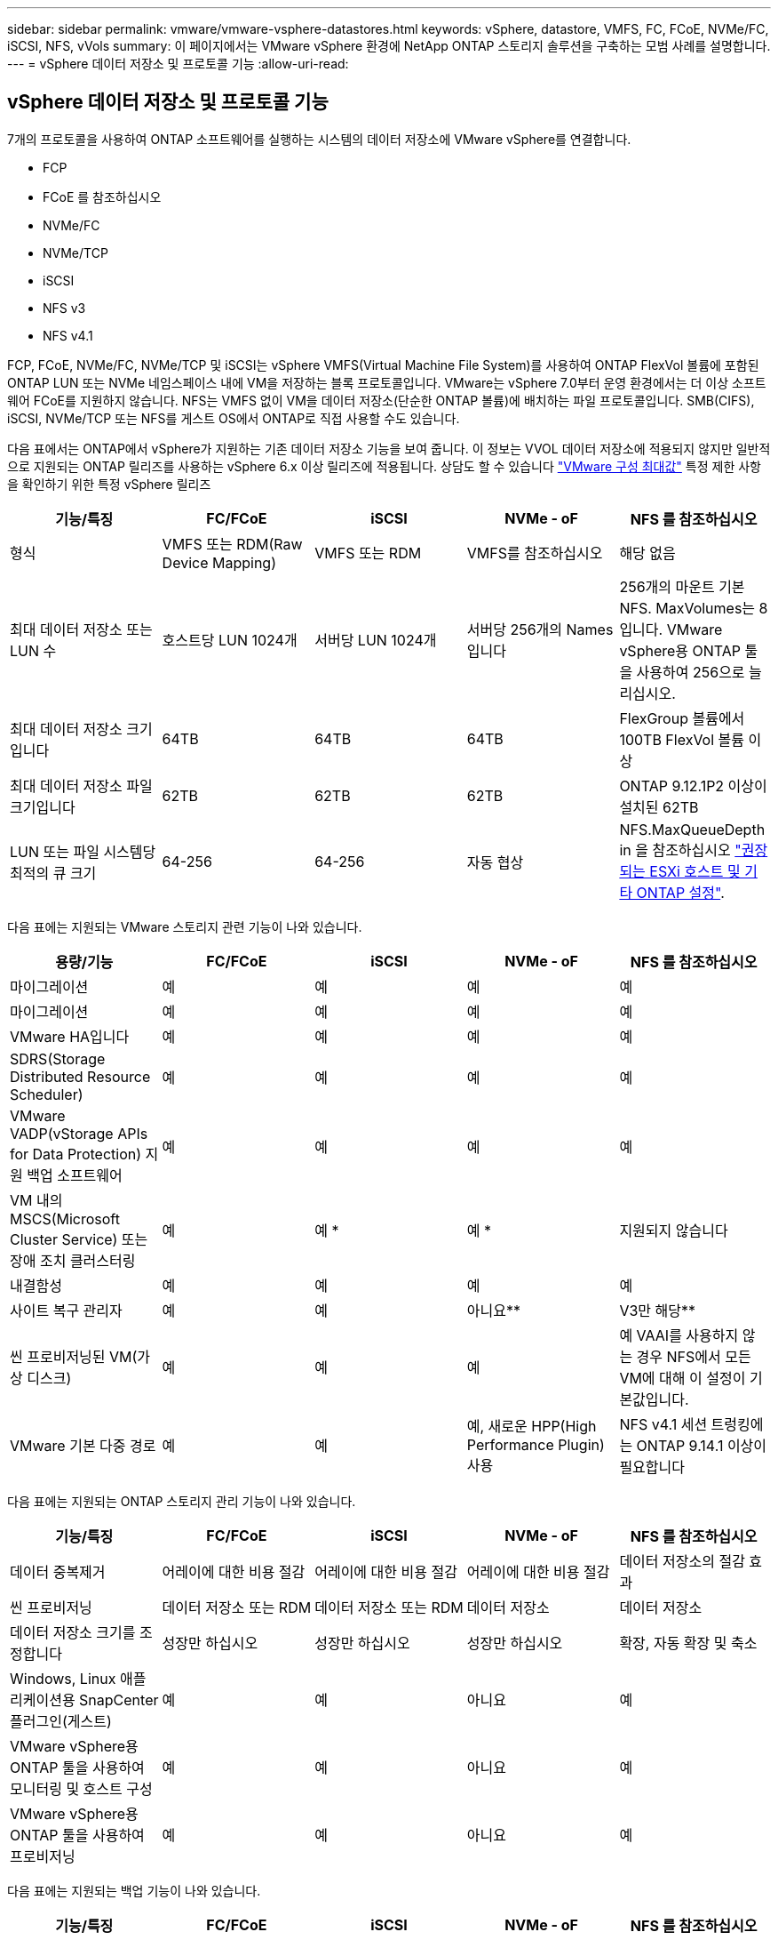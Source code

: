 ---
sidebar: sidebar 
permalink: vmware/vmware-vsphere-datastores.html 
keywords: vSphere, datastore, VMFS, FC, FCoE, NVMe/FC, iSCSI, NFS, vVols 
summary: 이 페이지에서는 VMware vSphere 환경에 NetApp ONTAP 스토리지 솔루션을 구축하는 모범 사례를 설명합니다. 
---
= vSphere 데이터 저장소 및 프로토콜 기능
:allow-uri-read: 




== vSphere 데이터 저장소 및 프로토콜 기능

[role="lead"]
7개의 프로토콜을 사용하여 ONTAP 소프트웨어를 실행하는 시스템의 데이터 저장소에 VMware vSphere를 연결합니다.

* FCP
* FCoE 를 참조하십시오
* NVMe/FC
* NVMe/TCP
* iSCSI
* NFS v3
* NFS v4.1


FCP, FCoE, NVMe/FC, NVMe/TCP 및 iSCSI는 vSphere VMFS(Virtual Machine File System)를 사용하여 ONTAP FlexVol 볼륨에 포함된 ONTAP LUN 또는 NVMe 네임스페이스 내에 VM을 저장하는 블록 프로토콜입니다. VMware는 vSphere 7.0부터 운영 환경에서는 더 이상 소프트웨어 FCoE를 지원하지 않습니다. NFS는 VMFS 없이 VM을 데이터 저장소(단순한 ONTAP 볼륨)에 배치하는 파일 프로토콜입니다. SMB(CIFS), iSCSI, NVMe/TCP 또는 NFS를 게스트 OS에서 ONTAP로 직접 사용할 수도 있습니다.

다음 표에서는 ONTAP에서 vSphere가 지원하는 기존 데이터 저장소 기능을 보여 줍니다. 이 정보는 VVOL 데이터 저장소에 적용되지 않지만 일반적으로 지원되는 ONTAP 릴리즈를 사용하는 vSphere 6.x 이상 릴리즈에 적용됩니다. 상담도 할 수 있습니다 https://www.vmware.com/support/pubs/["VMware 구성 최대값"^] 특정 제한 사항을 확인하기 위한 특정 vSphere 릴리즈

|===
| 기능/특징 | FC/FCoE | iSCSI | NVMe - oF | NFS 를 참조하십시오 


| 형식 | VMFS 또는 RDM(Raw Device Mapping) | VMFS 또는 RDM | VMFS를 참조하십시오 | 해당 없음 


| 최대 데이터 저장소 또는 LUN 수 | 호스트당 LUN 1024개 | 서버당 LUN 1024개 | 서버당 256개의 Names입니다 | 256개의 마운트
기본 NFS. MaxVolumes는 8입니다. VMware vSphere용 ONTAP 툴을 사용하여 256으로 늘리십시오. 


| 최대 데이터 저장소 크기입니다 | 64TB | 64TB | 64TB | FlexGroup 볼륨에서 100TB FlexVol 볼륨 이상 


| 최대 데이터 저장소 파일 크기입니다 | 62TB | 62TB | 62TB | ONTAP 9.12.1P2 이상이 설치된 62TB 


| LUN 또는 파일 시스템당 최적의 큐 크기 | 64-256 | 64-256 | 자동 협상 | NFS.MaxQueueDepth in 을 참조하십시오 https://docs.netapp.com/us-en/netapp-solutions/virtualization/vsphere_ontap_recommended_esxi_host_and_other_ontap_settings.html["권장되는 ESXi 호스트 및 기타 ONTAP 설정"^]. 
|===
다음 표에는 지원되는 VMware 스토리지 관련 기능이 나와 있습니다.

|===
| 용량/기능 | FC/FCoE | iSCSI | NVMe - oF | NFS 를 참조하십시오 


| 마이그레이션 | 예 | 예 | 예 | 예 


| 마이그레이션 | 예 | 예 | 예 | 예 


| VMware HA입니다 | 예 | 예 | 예 | 예 


| SDRS(Storage Distributed Resource Scheduler) | 예 | 예 | 예 | 예 


| VMware VADP(vStorage APIs for Data Protection) 지원 백업 소프트웨어 | 예 | 예 | 예 | 예 


| VM 내의 MSCS(Microsoft Cluster Service) 또는 장애 조치 클러스터링 | 예 | 예 * | 예 * | 지원되지 않습니다 


| 내결함성 | 예 | 예 | 예 | 예 


| 사이트 복구 관리자 | 예 | 예 | 아니요** | V3만 해당** 


| 씬 프로비저닝된 VM(가상 디스크) | 예 | 예 | 예 | 예
VAAI를 사용하지 않는 경우 NFS에서 모든 VM에 대해 이 설정이 기본값입니다. 


| VMware 기본 다중 경로 | 예 | 예 | 예, 새로운 HPP(High Performance Plugin) 사용 | NFS v4.1 세션 트렁킹에는 ONTAP 9.14.1 이상이 필요합니다 
|===
다음 표에는 지원되는 ONTAP 스토리지 관리 기능이 나와 있습니다.

|===
| 기능/특징 | FC/FCoE | iSCSI | NVMe - oF | NFS 를 참조하십시오 


| 데이터 중복제거 | 어레이에 대한 비용 절감 | 어레이에 대한 비용 절감 | 어레이에 대한 비용 절감 | 데이터 저장소의 절감 효과 


| 씬 프로비저닝 | 데이터 저장소 또는 RDM | 데이터 저장소 또는 RDM | 데이터 저장소 | 데이터 저장소 


| 데이터 저장소 크기를 조정합니다 | 성장만 하십시오 | 성장만 하십시오 | 성장만 하십시오 | 확장, 자동 확장 및 축소 


| Windows, Linux 애플리케이션용 SnapCenter 플러그인(게스트) | 예 | 예 | 아니요 | 예 


| VMware vSphere용 ONTAP 툴을 사용하여 모니터링 및 호스트 구성 | 예 | 예 | 아니요 | 예 


| VMware vSphere용 ONTAP 툴을 사용하여 프로비저닝 | 예 | 예 | 아니요 | 예 
|===
다음 표에는 지원되는 백업 기능이 나와 있습니다.

|===
| 기능/특징 | FC/FCoE | iSCSI | NVMe - oF | NFS 를 참조하십시오 


| ONTAP 스냅샷 | 예 | 예 | 예 | 예 


| SRM은 복제된 백업에서 지원됩니다 | 예 | 예 | 아니요** | V3만 해당** 


| volume SnapMirror를 선택합니다 | 예 | 예 | 예 | 예 


| VMDK 이미지 액세스 | VADP 지원 백업 소프트웨어 | VADP 지원 백업 소프트웨어 | VADP 지원 백업 소프트웨어 | VADP 지원 백업 소프트웨어, vSphere Client 및 vSphere Web Client 데이터 저장소 브라우저 


| VMDK 파일 레벨 액세스 | VADP 지원 백업 소프트웨어, Windows만 해당 | VADP 지원 백업 소프트웨어, Windows만 해당 | VADP 지원 백업 소프트웨어, Windows만 해당 | VADP 지원 백업 소프트웨어 및 타사 애플리케이션 


| NDMP 세분성 | 데이터 저장소 | 데이터 저장소 | 데이터 저장소 | 데이터 저장소 또는 VM 
|===
* NetApp은 VMFS 데이터 저장소에 다중 writer 지원 VMDK가 아닌 Microsoft 클러스터에 게스트 내 iSCSI를 사용할 것을 권장합니다. 이 접근 방식은 Microsoft 및 VMware에서 완벽하게 지원되며 ONTAP(사내 또는 클라우드의 ONTAP 시스템에 대한 SnapMirror)를 통해 뛰어난 유연성을 제공하고 쉽게 구성 및 자동화할 수 있으며 SnapCenter를 통해 보호할 수 있습니다. vSphere 7은 새로운 클러스터 VMDK 옵션을 추가합니다. 이는 클러스터 VMDK를 지원하는 FC 프로토콜을 통해 데이터 저장소를 제공해야 하는 멀티writer 지원 VMDK와 다릅니다. 기타 제한 사항이 적용됩니다. VMware를 참조하십시오 https://docs.vmware.com/en/VMware-vSphere/7.0/vsphere-esxi-vcenter-server-70-setup-wsfc.pdf["Windows Server 장애 조치 클러스터링에 대한 설치"^] 구성 지침 설명서.

** NVMe-oF 및 NFS v4.1을 사용하는 데이터 저장소에는 vSphere 복제가 필요합니다. 스토리지 기반 복제는 SRM에서 지원되지 않습니다.



== 스토리지 프로토콜 선택

ONTAP 소프트웨어를 실행하는 시스템은 모든 주요 스토리지 프로토콜을 지원하므로 고객은 기존 및 계획된 네트워킹 인프라, 직원 기술에 따라 환경에 가장 적합한 프로토콜을 선택할 수 있습니다. NetApp 테스트 결과, 유사한 회선 속도에서 실행되는 프로토콜 간에는 일반적으로 차이가 거의 없으므로 원시 프로토콜 성능보다 네트워크 인프라 및 직원 기능에 초점을 맞추는 것이 가장 좋습니다.

프로토콜 선택을 고려할 때 다음과 같은 요소가 유용할 수 있습니다.

* * 현재 고객 환경 * IT 팀은 일반적으로 이더넷 IP 인프라 관리에 능숙하지만, 모든 팀이 FC SAN 패브릭 관리에 능숙하지는 않습니다. 그러나 스토리지 트래픽용으로 설계되지 않은 범용 IP 네트워크를 사용하는 것은 잘 작동하지 않을 수 있습니다. 현재 보유하고 있는 네트워킹 인프라, 계획된 개선 사항, 이를 관리할 직원의 기술 및 가용성을 고려하십시오.
* * 손쉬운 설정 * FC 패브릭의 초기 구성(추가 스위치 및 케이블 연결, 조닝, HBA 및 펌웨어의 상호 운용성 검증) 외에도 블록 프로토콜은 LUN 생성 및 매핑과 게스트 OS의 검색 및 포맷이 필요합니다. NFS 볼륨을 생성 및 내보낸 후에는 ESXi 호스트에 의해 마운트되며 사용할 수 있습니다. NFS에는 특별한 하드웨어 검증 또는 관리 펌웨어가 없습니다.
* * 손쉬운 관리. * SAN 프로토콜을 사용할 경우 더 많은 공간이 필요한 경우 LUN 증가, 새로운 크기를 검색하기 위한 재검색, 파일 시스템 확장 등 몇 가지 단계가 필요합니다. LUN을 증대할 수는 있지만 LUN 크기를 줄이는 것은 불가능하므로 사용하지 않는 공간을 복구하려면 추가 작업이 필요합니다. NFS를 사용하면 위나 아래로 쉽게 사이징할 수 있으며, 이러한 크기 조정은 스토리지 시스템에서 자동화할 수 있습니다. SAN은 게스트 OS TRIM/UNMAP 명령을 통해 공간 재확보를 제공하여 삭제된 파일의 공간을 어레이로 반환할 수 있도록 합니다. 이러한 유형의 공간 재확보는 NFS 데이터 저장소에서 더 어렵습니다.
* * 스토리지 공간 투명성. * 씬 프로비저닝이 즉시 절약 효과를 반환하므로 NFS 환경에서는 일반적으로 스토리지 사용률을 쉽게 확인할 수 있습니다. 마찬가지로, 같은 데이터 저장소 또는 다른 스토리지 시스템 볼륨에 있는 다른 VM에 대해서도 중복 제거 및 클론 생성 절약 효과를 즉시 사용할 수 있습니다. 일반적으로 VM 밀도는 NFS 데이터 저장소에서 더 높으며, 관리할 데이터 저장소 수를 줄여 데이터 중복 제거 비용을 절감할 수 있습니다.




== 데이터 저장소 레이아웃

ONTAP 스토리지 시스템은 VM 및 가상 디스크용 데이터 저장소를 유연하게 생성할 수 있습니다. VSC를 사용하여 vSphere용 데이터 저장소를 프로비저닝할 때는 섹션에 나와 있는 ONTAP 모범 사례가 많이 적용되지만 link:vmware-vsphere-settings.html["권장되는 ESXi 호스트 및 기타 ONTAP 설정"]) 다음은 고려해야 할 몇 가지 추가 지침입니다.

* ONTAP NFS 데이터 저장소를 사용하여 vSphere를 구축하면 관리가 용이한 고성능 구축이 가능하기 때문에 블록 기반 스토리지 프로토콜로는 얻을 수 없는 VM-데이터 저장소 비율을 제공할 수 있습니다. 이 아키텍처를 사용하면 데이터 저장소 밀도가 10배 증가하여 데이터 저장소 수가 서로 관련지어 줄어들 수 있습니다. 더 큰 데이터 저장소가 스토리지 효율성에 이점을 제공하고 운영 이점을 제공할 수 있지만, 하드웨어 리소스의 최대 성능을 얻기 위해 최소 4개의 데이터 저장소(FlexVol 볼륨)를 사용하여 VM을 단일 ONTAP 컨트롤러에 저장하는 것이 좋습니다. 이 방법을 사용하면 복구 정책이 서로 다른 데이터 저장소를 설정할 수도 있습니다. 비즈니스 요구 사항에 따라 다른 사람보다 더 자주 백업하거나 복제할 수 있는 경우도 있습니다. FlexGroup 볼륨은 설계상 확장되므로 성능을 위해 여러 데이터 저장소가 필요하지 않습니다.
* NetApp은 대부분의 NFS 데이터 저장소에 FlexVol 볼륨을 사용할 것을 권장합니다. ONTAP 9.8부터 FlexGroup 볼륨은 데이터 저장소로도 사용할 수 있으며, 일반적으로 특정 활용 사례에 권장됩니다. qtree와 같은 다른 ONTAP 스토리지 컨테이너는 현재 VMware vSphere용 ONTAP 툴 또는 VMware vSphere용 NetApp SnapCenter 플러그인에서 지원되지 않으므로 일반적으로 권장되지 않습니다. 그렇지만 단일 볼륨에서 데이터 저장소를 여러 Qtree로 구축하면 고도의 자동화 환경에서 데이터 저장소 레벨 할당량 또는 VM 파일 클론의 이점을 누릴 수 있습니다.
* FlexVol 볼륨 데이터 저장소의 적절한 크기는 약 4TB에서 8TB입니다. 이 크기는 성능, 관리 용이성 및 데이터 보호 측면에서 우수한 균형 점입니다. 작게 시작하고(예: 4TB) 필요에 따라 데이터 저장소를 최대 100TB까지 확장할 수 있습니다. 작은 데이터 저장소가 백업이나 재해 발생 후 복구 속도가 빨라지므로 클러스터 간에 빠르게 이동할 수 있습니다. ONTAP 자동 크기 조정을 사용하면 사용된 공간이 변경될 때 볼륨을 자동으로 확대 및 축소할 수 있습니다. VMware vSphere 데이터 저장소 용량 할당 마법사용 ONTAP 툴은 새 데이터 저장소에 대해 기본적으로 자동 크기 조정을 사용합니다. System Manager 또는 명령줄을 사용하여 확장 및 축소 임계값과 최대 및 최소 크기를 추가로 사용자 지정할 수 있습니다.
* 또는 FC, iSCSI 또는 FCoE에서 액세스하는 LUN으로 VMFS 데이터 저장소를 구성할 수도 있습니다. VMFS를 사용하면 클러스터의 모든 ESX 서버에서 기존 LUN에 동시에 액세스할 수 있습니다. VMFS 데이터 저장소의 크기는 최대 64TB이고 최대 32개의 2TB LUN(VMFS 3) 또는 단일 64TB LUN(VMFS 5)으로 구성될 수 있습니다. ONTAP의 최대 LUN 크기는 대부분의 시스템에서 16TB이고, All-SAN 어레이 시스템에서 128TB입니다. 따라서 16TB LUN 4개를 사용하여 대부분의 ONTAP 시스템에서 VMFS 5 데이터 저장소의 최대 크기를 생성할 수 있습니다. 여러 LUN(하이엔드 FAS 또는 AFF 시스템 사용)을 사용하는 높은 I/O 워크로드에 성능 이점이 있을 수 있지만, 데이터 저장소 LUN을 생성, 관리 및 보호하고 가용성 위험을 높이는 관리 복잡성이 추가되어 이러한 이점을 얻을 수 있습니다. 일반적으로 각 데이터 저장소마다 큰 단일 LUN을 사용하는 것이 좋으며 16TB 데이터 저장소를 넘어서는 특별한 요구 사항이 있는 경우에만 확장할 것을 권장합니다. NFS와 마찬가지로, 단일 ONTAP 컨트롤러에서 성능을 최대화하기 위해 여러 데이터 저장소(볼륨)를 사용하는 것을 고려합니다.
* 기존 게스트 운영 체제(OS)는 최고의 성능과 스토리지 효율성을 위해 스토리지 시스템과 조율해야 했습니다. 그러나 Red Hat과 같은 Microsoft 및 Linux 배포업체에서 제공하는 최신 공급업체 지원 OS는 더 이상 가상 환경에서 파일 시스템 파티션을 기본 스토리지 시스템의 블록과 일치시킬 필요가 없습니다. 조정이 필요한 이전 OS를 사용하는 경우 NetApp 지원 기술 자료에서 "VM 정렬"을 사용하는 문서를 검색하거나 NetApp 세일즈 또는 파트너 담당자에게 TR-3747 사본을 요청합니다.
* 게스트 OS 내에서 조각 모음 유틸리티를 사용하지 마십시오. 이 유틸리티는 성능 이점을 제공하지 않으며 스토리지 효율성 및 스냅샷 공간 사용에 영향을 줍니다. 또한 게스트 OS에서 가상 데스크톱에 대한 검색 인덱싱을 해제하는 것도 고려하십시오.
* ONTAP은 혁신적인 스토리지 효율성 기능으로 업계에서 최고의 가용성을 제공하므로 사용 가능한 디스크 공간을 최대한 활용할 수 있습니다. AFF 시스템은 기본 인라인 중복제거 및 압축을 사용해 이 효율성을 더욱 높여줍니다. 데이터는 애그리게이트 내 모든 볼륨에서 중복 제거되므로, 더 이상 단일 데이터 저장소 내에서 유사한 운영 체제 및 유사한 애플리케이션을 그룹화할 필요가 없으며 절약 효과를 극대화할 수 있습니다.
* 경우에 따라 데이터 저장소가 필요하지 않을 수도 있습니다. 최상의 성능과 관리 효율성을 얻으려면 데이터베이스 및 일부 애플리케이션과 같은 높은 I/O 애플리케이션에 데이터 저장소를 사용하지 마십시오. 대신 게스트에 의해 또는 RDM을 통해 관리되는 NFS 또는 iSCSI 파일 시스템과 같은 게스트 소유 파일 시스템을 고려해 보십시오. 구체적인 애플리케이션 지침은 해당 애플리케이션에 대한 NetApp 기술 보고서를 참조하십시오. 예를 들면, 다음과 같습니다. link:../oracle/oracle-overview.html["ONTAP 기반의 Oracle 데이터베이스"] 에는 유용한 세부 정보와 함께 가상화에 대한 섹션이 있습니다.
* 1등급 디스크(또는 개선된 가상 디스크)는 vSphere 6.5 이상을 사용하는 VM과 독립적으로 vCenter 관리 디스크를 사용할 수 있습니다. 주로 API에서 관리되지만, VVOL은 특히 OpenStack 또는 Kubernetes 툴로 관리할 때 유용합니다. ONTAP 및 VMware vSphere용 ONTAP 툴을 통해 지원됩니다.




== 데이터 저장소 및 VM 마이그레이션

다른 스토리지 시스템의 기존 데이터 저장소에서 ONTAP로 VM을 마이그레이션할 때 다음 몇 가지 사항을 염두에 두어야 합니다.

* Storage vMotion을 사용하여 대량의 가상 머신을 ONTAP로 이동합니다. 이 접근 방식은 실행 중인 VM에 중단 없이 적용할 수 있을 뿐만 아니라 인라인 중복제거 및 압축과 같은 ONTAP 스토리지 효율성 기능을 사용하여 마이그레이션 시 데이터를 처리할 수 있습니다. vCenter 기능을 사용하여 인벤토리 목록에서 여러 VM을 선택한 다음 적절한 시간에 마이그레이션을 예약합니다(작업을 클릭하는 동안 Ctrl 키 사용).
* 적절한 대상 데이터 저장소로 마이그레이션을 신중하게 계획할 수 있지만, 대개 대량으로 마이그레이션한 다음 필요에 따라 나중에 구성하는 것이 더 간단합니다. 서로 다른 스냅샷 일정과 같은 특정 데이터 보호 요구 사항이 있는 경우 이 방법을 사용하여 다른 데이터 저장소로 마이그레이션할 수 있습니다.
* 대부분의 VM 및 해당 스토리지는 실행 중(핫) 마이그레이션될 수 있지만 다른 스토리지 시스템에서 ISO, LUN 또는 NFS 볼륨과 같은 연결된(데이터 저장소 아님) 스토리지를 마이그레이션하려면 콜드 마이그레이션이 필요할 수 있습니다.
* 보다 신중한 마이그레이션이 필요한 가상 머신에는 연결된 스토리지를 사용하는 데이터베이스와 애플리케이션이 포함됩니다. 일반적으로 마이그레이션 관리에 애플리케이션 툴을 사용하는 것을 고려합니다. Oracle의 경우 RMAN 또는 ASM과 같은 Oracle 툴을 사용하여 데이터베이스 파일을 마이그레이션할 수 있습니다. 을 참조하십시오 https://www.netapp.com/us/media/tr-4534.pdf["TR-4534"^] 를 참조하십시오. 마찬가지로 SQL Server의 경우 SQL Server Management Studio 또는 SnapManager for SQL Server 또는 SnapCenter와 같은 NetApp 툴을 사용하는 것이 좋습니다.




== VMware vSphere용 ONTAP 툴

ONTAP 소프트웨어를 실행하는 시스템에서 vSphere를 사용할 때 가장 중요한 Best Practice는 VMware vSphere용 ONTAP 툴 플러그인(이전의 가상 스토리지 콘솔)을 설치하고 사용하는 것입니다. 이 vCenter 플러그인을 사용하면 SAN 또는 NAS를 사용할 때 스토리지 관리를 간소화하고, 가용성을 높이고, 스토리지 비용과 운영 오버헤드를 줄일 수 있습니다. 데이터 저장소를 프로비저닝하는 모범 사례를 사용하고 다중 경로 및 HBA 시간 초과를 위해 ESXi 호스트 설정을 최적화합니다(부록 B에 설명되어 있음). vCenter 플러그인이기 때문에 vCenter 서버에 접속하는 모든 vSphere 웹 클라이언트에서 사용할 수 있습니다.

이 플러그인은 vSphere 환경에서 다른 ONTAP 툴을 사용하는 데에도 도움이 됩니다. VMware VAAI용 NFS 플러그인을 설치하면 VM 클론 생성 작업, 일반 가상 디스크 파일에 대한 공간 예약 및 ONTAP 스냅샷 오프로드를 위해 ONTAP로 복사 오프로드를 수행할 수 있습니다.

플러그인은 ONTAP용 VASA Provider의 다양한 기능을 위한 관리 인터페이스이기도 하여, VVOL을 통한 스토리지 정책 기반 관리를 지원합니다. VMware vSphere용 ONTAP 툴을 등록한 후 이를 사용하여 스토리지 기능 프로필을 생성하고 이를 스토리지에 매핑하며 시간이 지남에 따라 데이터 저장소가 프로파일을 준수하는지 확인합니다. VASA Provider는 VVOL 데이터 저장소를 생성하고 관리하는 인터페이스도 제공합니다.

일반적으로, vCenter 내에서 VMware vSphere 인터페이스에 ONTAP 툴을 사용하여 기존 데이터 저장소와 VVOL 데이터 저장소를 프로비저닝하면 모범 사례를 따를 수 있습니다.



== 일반 네트워킹

ONTAP 소프트웨어를 실행하는 시스템에서 vSphere를 사용할 때 네트워크 설정을 구성하는 것은 다른 네트워크 구성과 마찬가지로 간단합니다. 다음은 고려해야 할 몇 가지 사항입니다.

* 스토리지 네트워크 트래픽을 다른 네트워크와 분리합니다. 전용 VLAN 또는 스토리지에 개별 스위치를 사용하면 별도의 네트워크를 구축할 수 있습니다. 스토리지 네트워크가 업링크와 같은 물리적 경로를 공유하는 경우 충분한 대역폭을 확보하기 위해 QoS 또는 추가 업링크 포트가 필요할 수 있습니다. 호스트를 스토리지에 직접 연결하지 말고, 스위치를 사용하여 중복 경로를 확보하고 VMware HA가 개입 없이 작동할 수 있도록 하십시오. 을 참조하십시오 link:vmware-vsphere-network.html["직접 연결 네트워킹"] 자세한 내용은 를 참조하십시오.
* 원하는 경우 점보 프레임을 사용할 수 있으며 네트워크에서 지원됩니다(특히 iSCSI 사용 시). 사용하는 경우 스토리지와 ESXi 호스트 간 경로에서 모든 네트워크 디바이스, VLAN 등에 동일하게 구성되었는지 확인합니다. 그렇지 않으면 성능 또는 연결 문제가 나타날 수 있습니다. MTU는 ESXi 가상 스위치, VMkernel 포트 및 각 ONTAP 노드의 물리적 포트 또는 인터페이스 그룹에서도 동일하게 설정되어야 합니다.
* ONTAP 클러스터 내의 클러스터 네트워크 포트에서 네트워크 흐름 제어를 사용하지 않도록 설정하는 것만 좋습니다. NetApp은 데이터 트래픽에 사용되는 나머지 네트워크 포트에 대한 모범 사례를 위해 다른 권장사항을 제공하지 않습니다. 필요에 따라 활성화하거나 비활성화해야 합니다. 을 참조하십시오 http://www.netapp.com/us/media/tr-4182.pdf["TR-4182 를 참조하십시오"^] 흐름 제어에 대한 자세한 배경 정보
* ESXi 및 ONTAP 스토리지 어레이가 이더넷 스토리지 네트워크에 연결되어 있는 경우, 이러한 시스템이 RSTP(Rapid Spanning Tree Protocol) 에지 포트로 연결되거나 Cisco PortFast 기능을 사용하여 연결되는 이더넷 포트를 구성하는 것이 좋습니다. Cisco PortFast 기능을 사용하고 ESXi 서버 또는 ONTAP 스토리지 어레이에 802.1Q VLAN 트렁킹을 사용하는 환경에서는 스패닝 트리 포트패스트 트렁크 기능을 활성화하는 것이 좋습니다.
* Link Aggregation에 대해 다음 모범 사례를 따르는 것이 좋습니다.
+
** Cisco vPC(Virtual PortChannel)와 같은 다중 섀시 링크 통합 그룹 접근 방식을 사용하여 두 개의 별도 스위치 섀시에 있는 포트의 링크 집계를 지원하는 스위치를 사용합니다.
** LACP가 구성된 dvSwitch 5.1 이상을 사용하지 않는 한 ESXi에 연결된 스위치 포트에 대해 LACP를 사용하지 않도록 설정합니다.
** LACP를 사용하여 포트 또는 IP 해시가 있는 동적 멀티모드 인터페이스 그룹이 있는 ONTAP 스토리지 시스템용 링크 애그리게이트를 생성합니다. 을 참조하십시오 https://docs.netapp.com/us-en/ontap/networking/combine_physical_ports_to_create_interface_groups.html#dynamic-multimode-interface-group["네트워크 관리"^] 추가 지침을 참조하십시오.
** 정적 링크 통합(예: EtherChannel) 및 표준 vSwitch를 사용하거나 vSphere Distributed Switches를 사용하여 LACP 기반 링크 집계를 사용하는 경우 ESXi에서 IP 해시 팀 구성 정책을 사용하십시오. Link Aggregation을 사용하지 않는 경우 대신 "원래 가상 포트 ID를 기반으로 하는 Route"를 사용합니다.




다음 표에는 네트워크 구성 항목에 대한 요약과 설정이 적용되는 위치가 나와 있습니다.

|===
| 항목 | ESXi | 스위치 | 노드 | SVM 


| IP 주소입니다 | VMkernel | 아니요** | 아니요** | 예 


| Link Aggregation | 가상 스위치 | 예 | 예 | 아니요 * 


| VLAN | VMkernel 및 VM 포트 그룹 | 예 | 예 | 아니요 * 


| 흐름 제어 | NIC | 예 | 예 | 아니요 * 


| 스패닝 트리 | 아니요 | 예 | 아니요 | 아니요 


| MTU(점보 프레임의 경우) | 가상 스위치 및 VMkernel 포트(9000) | 예(최대로 설정) | 예(9000) | 아니요 * 


| 페일오버 그룹 | 아니요 | 아니요 | 예(생성) | 예(선택) 
|===
* SVM LIF는 VLAN, MTU 및 기타 설정이 있는 포트, 인터페이스 그룹 또는 VLAN 인터페이스에 연결됩니다. 하지만 SVM 레벨에서 설정을 관리하지 않습니다.

** 이러한 디바이스에는 자체 관리 IP 주소가 있지만 이러한 주소는 ESXi 스토리지 네트워킹의 맥락에서 사용되지 않습니다.



== SAN(FC, FCoE, NVMe/FC, iSCSI), RDM

vSphere에서는 블록 스토리지 LUN을 사용하는 세 가지 방법이 있습니다.

* VMFS 데이터 저장소 사용
* RDM(Raw Device Mapping) 사용
* VM 게스트 OS에서 소프트웨어 이니시에이터에 의해 액세스 및 제어되는 LUN입니다


VMFS는 공유 스토리지 풀인 데이터 저장소를 제공하는 고성능 클러스터 파일 시스템입니다. VMFS 데이터 저장소는 FC, iSCSI, FCoE 또는 NVMe 네임스페이스를 사용하여 액세스할 수 있는 LUN으로 구성할 수 있으며 NVMe/FC 프로토콜을 통해 액세스할 수 있습니다. VMFS를 사용하면 클러스터의 모든 ESX 서버에서 기존 LUN에 동시에 액세스할 수 있습니다. ONTAP 최대 LUN 크기는 일반적으로 16TB입니다. 따라서 64TB의 최대 크기 VMFS 5 데이터 저장소(이 섹션의 첫 번째 표 참조)는 16TB LUN 4개를 사용하여 생성됩니다(모든 SAN 어레이 시스템은 64TB의 최대 VMFS LUN 크기를 지원합니다). ONTAP LUN 아키텍처에는 작은 개별 큐 깊이가 없기 때문에 ONTAP의 VMFS 데이터 저장소는 상대적으로 간단한 방식으로 기존 스토리지 아키텍처보다 더 큰 규모로 확장할 수 있습니다.

vSphere에는 NMP(기본 경로 다중화)라고 하는 여러 스토리지 디바이스 경로에 대한 기본 지원이 포함되어 있습니다. NMP는 지원되는 스토리지 시스템의 스토리지 유형을 감지하고 NMP 스택을 자동으로 구성하여 사용 중인 스토리지 시스템의 기능을 지원합니다.

NMP 및 NetApp ONTAP는 모두 ALUA(Asymmetric Logical Unit Access)를 지원하여 최적화된 경로와 최적화되지 않은 경로를 협상합니다. ONTAP에서 ALUA에 최적화된 경로는 액세스하는 LUN을 호스팅하는 노드의 타겟 포트를 사용하여 직접 데이터 경로를 따릅니다. vSphere와 ONTAP 모두에서 ALUA는 기본적으로 사용하도록 설정되어 있습니다. NMP는 ONTAP 클러스터를 ALUA로 인식하며 ALUA 스토리지 어레이 유형 플러그인을 사용합니다 (`VMW_SATP_ALUA`) 및 라운드 로빈 경로 선택 플러그인을 선택합니다 (`VMW_PSP_RR`)를 클릭합니다.

ESXi 6은 최대 256개의 LUN과 최대 1,024개의 LUN 총 경로를 지원합니다. 이러한 제한을 초과하는 LUN 또는 경로는 ESXi에서 표시되지 않습니다. 최대 LUN 수를 가정할 때 경로 제한에서는 LUN당 경로 수를 4개까지 지정할 수 있습니다. 대규모 ONTAP 클러스터에서는 LUN 제한보다 먼저 경로 제한에 도달할 수 있습니다. 이 제한을 해결하기 위해 ONTAP은 릴리즈 8.3 이상에서 선택적 LUN 맵(SLM)을 지원합니다.

SLM은 특정 LUN에 경로를 알리는 노드를 제한합니다. NetApp 모범 사례로서, SVM당 노드당 하나 이상의 LIF를 가지고 SLM을 사용하여 LUN 및 HA 파트너를 호스팅하는 노드에 공고되는 경로를 제한하는 것입니다. 다른 경로가 존재하지만 기본적으로 알려지지 않습니다. SLM 내에서 ADD 및 REMOVE 노드 인수로 보급된 경로를 수정할 수 있습니다. 8.3 이전 릴리즈에서 생성된 LUN은 모든 경로를 광고하고 호스팅 HA 쌍의 경로만 광고하도록 수정해야 합니다. SLM에 대한 자세한 내용은 의 섹션 5.9를 참조하십시오 http://www.netapp.com/us/media/tr-4080.pdf["TR-4080 을 참조하십시오"^]. 이전 portset 방법을 사용하여 LUN에 사용 가능한 경로를 더 줄일 수도 있습니다. Portsets는 igroup의 이니시에이터가 LUN을 볼 수 있는 가시적인 경로의 수를 줄여 줍니다.

* SLM은 기본적으로 활성화되어 있습니다. 포트 세트를 사용하지 않는 경우 추가 구성이 필요하지 않습니다.
* Data ONTAP 8.3 이전에 생성된 LUN의 경우 를 실행하여 SLM을 수동으로 적용합니다 `lun mapping remove-reporting-nodes` LUN 보고 노드를 제거하고 LUN 소유 노드 및 해당 HA 파트너에 대한 LUN 액세스를 제한하는 명령입니다.


블록 프로토콜(iSCSI, FC 및 FCoE)은 고유한 이름과 함께 LUN ID 및 일련 번호를 사용하여 LUN에 액세스합니다. FC 및 FCoE는 WWNs 및 WWPN(Worldwide Name)을 사용하며 iSCSI는 IQN(iSCSI Qualified Name)을 사용합니다. 스토리지 내 LUN의 경로는 블록 프로토콜에는 의미가 없으며 프로토콜의 어느 곳에도 표시되지 않습니다. 따라서 LUN만 포함된 볼륨은 내부적으로 마운트할 필요가 없으며, 데이터 저장소에 사용되는 LUN이 포함된 볼륨에는 접합 경로가 필요하지 않습니다. ONTAP의 NVMe 하위 시스템은 비슷하게 작동합니다.

기타 모범 사례:

* 가용성과 이동성을 극대화하기 위해 ONTAP 클러스터의 각 노드에서 논리 인터페이스(LIF)를 생성해야 합니다. ONTAP SAN 모범 사례는 노드당 물리적 포트 2개와 LIF를 각 패브릭에 대해 하나씩 사용하는 것입니다. ALUA는 경로를 구문 분석하고 활성 최적화(직접) 경로와 최적화되지 않은 활성 경로를 식별하는 데 사용됩니다. ALUA는 FC, FCoE 및 iSCSI에 사용됩니다.
* iSCSI 네트워크의 경우 여러 가상 스위치가 있을 때 NIC 티밍을 사용하여 서로 다른 네트워크 서브넷에 있는 여러 VMkernel 네트워크 인터페이스를 사용합니다. 또한 여러 물리적 스위치에 연결된 여러 물리적 NIC를 사용하여 HA를 제공하고 처리량을 늘릴 수 있습니다. 다음 그림은 다중 경로 연결의 예입니다. ONTAP에서 둘 이상의 스위치에 연결된 2개 이상의 링크를 사용하여 페일오버에 단일 모드 인터페이스 그룹을 구성하거나 LACP 또는 다중 모드 인터페이스 그룹과 함께 다른 Link-Aggregation 기술을 사용하여 HA와 링크 집계의 이점을 제공합니다.
* 대상 인증을 위해 ESXi에서 CHAP(Challenge-Handshake Authentication Protocol)를 사용하는 경우 CLI를 사용하여 ONTAP에서도 구성해야 합니다 (`vserver iscsi security create`) 또는 System Manager를 사용할 경우(스토리지 > SVM > SVM 설정 > 프로토콜 > iSCSI에서 이니시에이터 보안 편집).
* VMware vSphere용 ONTAP 툴을 사용하여 LUN 및 igroup을 생성하고 관리합니다. 이 플러그인은 서버의 WWPN을 자동으로 확인하여 적절한 igroup을 생성합니다. 또한 모범 사례에 따라 LUN을 구성하고 올바른 igroup에 매핑합니다.
* RDM은 관리하기가 더 어려울 수 있고 앞에서 설명한 대로 제한된 경로를 사용할 수도 있으므로 주의해서 사용합니다. ONTAP LUN은 둘 다 지원합니다 https://kb.vmware.com/s/article/2009226["물리적 및 가상 호환성 모드"^] RDM
* vSphere 7.0에서 NVMe/FC를 사용하는 방법에 대한 자세한 내용은 다음을 참조하십시오 https://docs.netapp.com/us-en/ontap-sanhost/nvme_esxi_7.html["ONTAP NVMe/FC 호스트 구성 가이드"^] 및 http://www.netapp.com/us/media/tr-4684.pdf["TR-4684를 참조하십시오"^]다음 그림에서는 vSphere 호스트에서 ONTAP LUN으로의 다중 경로 연결을 보여 줍니다.


image:vsphere_ontap_image2.png["오류: 그래픽 이미지가 없습니다"]



== NFS 를 참조하십시오

vSphere를 사용하면 엔터프라이즈급 NFS 스토리지를 사용하여 ESXi 클러스터의 모든 노드에 대한 데이터 저장소에 대한 동시 액세스를 제공할 수 있습니다. 데이터 저장소 섹션에서 언급한 것처럼, NFS를 vSphere와 함께 사용할 경우 사용 편의성과 스토리지 효율성 가시성의 이점이 있습니다.

vSphere와 함께 ONTAP NFS를 사용할 때는 다음과 같은 Best Practice를 따르는 것이 좋습니다.

* ONTAP 클러스터의 각 노드에서 각 SVM에 대해 단일 논리 인터페이스(LIF)를 사용합니다. 데이터 저장소당 LIF의 과거 권장사항은 더 이상 필요하지 않습니다. 직접 액세스(LIF 및 동일한 노드의 데이터 저장소)가 가장 좋지만 성능 영향이 일반적으로 최소(마이크로초)이기 때문에 간접 액세스에 대해 걱정하지 마십시오.
* VMware는 VMware Infrastructure 3 이후 NFSv3을 지원했습니다. vSphere 6.0은 NFSv4.1에 대한 지원을 추가하여 Kerberos 보안과 같은 일부 고급 기능을 지원합니다. NFSv3에서는 클라이언트측 잠금을 사용하는 경우 NFSv4.1은 서버 측 잠금을 사용합니다. ONTAP 볼륨은 두 프로토콜을 통해 내보낼 수 있지만 ESXi는 하나의 프로토콜을 통해서만 마운트할 수 있습니다. 이 단일 프로토콜 마운트는 다른 ESXi 호스트가 다른 버전을 통해 동일한 데이터 저장소를 마운트하는 것을 배제하지 않습니다. 모든 호스트가 동일한 버전과 동일한 잠금 스타일을 사용하도록 마운트할 때 사용할 프로토콜 버전을 지정해야 합니다. 호스트 간에 NFS 버전을 혼합하지 마십시오. 가능한 경우 호스트 프로필을 사용하여 규정 준수 여부를 확인하십시오.
+
** NFSv3과 NFSv4.1 간에는 자동 데이터 저장소가 변환되지 않으므로 새로운 NFSv4.1 데이터 저장소를 생성하고 Storage vMotion을 사용하여 VM을 새 데이터 저장소로 마이그레이션합니다.
** 의 NFS v4.1 상호 운용성 표 노트를 참조하십시오 https://mysupport.netapp.com/matrix/["NetApp 상호 운용성 매트릭스 툴"^] 지원을 위해 필요한 특정 ESXi 패치 수준


* NFS 내보내기 정책은 vSphere 호스트의 액세스를 제어하는 데 사용됩니다. 여러 볼륨(데이터 저장소)에 하나의 정책을 사용할 수 있습니다. NFSv3에서 ESXi는 sys(UNIX) 보안 스타일을 사용하며 VM을 실행하려면 루트 마운트 옵션이 필요합니다. ONTAP에서 이 옵션을 수퍼 유저라고 하며, 수퍼유저 옵션을 사용할 때 익명 사용자 ID를 지정할 필요가 없습니다. 에 대해 다른 값을 사용하여 정책 규칙을 내보냅니다 `-anon` 및 `-allow-suid` ONTAP 툴을 사용하여 SVM 검색 문제를 일으킬 수 있습니다. 샘플 정책은 다음과 같습니다.
+
** 액세스 프로토콜:NFS3
** 클라이언트 일치 사양: 192.168.42.21
** ro 액세스 규칙: sys
** rw 액세스 규칙: sys
** 익명 UID
** 슈퍼유저: sys


* VMware VAAI용 NetApp NFS 플러그인을 사용하는 경우 프로토콜을 로 설정해야 합니다 `nfs` 엑스포트 정책 규칙이 생성되거나 수정된 경우 VAAI 복사 오프로드가 작동하고 프로토콜을 로 지정하려면 NFSv4 프로토콜이 필요합니다 `nfs` 에서 NFSv3 및 NFSv4 버전을 모두 자동으로 포함합니다.
* NFS 데이터 저장소 볼륨은 SVM의 루트 볼륨에서 접합되므로 ESXi에서 루트 볼륨에 액세스하여 데이터 저장소 볼륨을 탐색하고 마운트해야 합니다. 루트 볼륨 및 데이터 저장소 볼륨의 교차점이 중첩된 다른 볼륨에 대한 내보내기 정책에는 읽기 전용 액세스를 부여하는 ESXi 서버에 대한 규칙 또는 규칙이 포함되어야 합니다. 다음은 VAAI 플러그인을 사용하는 루트 볼륨에 대한 샘플 정책입니다.
+
** 액세스 프로토콜: NFS(NFS3 및 nfs4 모두 포함)
** 클라이언트 일치 사양: 192.168.42.21
** ro 액세스 규칙: sys
** RW 액세스 규칙: 사용 안 함(루트 볼륨에 대한 최상의 보안)
** 익명 UID
** 슈퍼유저:sys(VAAI를 사용하는 루트 볼륨에도 필요)


* VMware vSphere용 ONTAP 툴 사용(가장 중요한 모범 사례):
+
** VMware vSphere용 ONTAP 툴을 사용하면 엑스포트 정책의 관리를 자동으로 간소화할 수 있으므로 데이터 저장소를 프로비저닝할 수 있습니다.
** 플러그인을 사용하여 VMware 클러스터용 데이터 저장소를 생성할 때 단일 ESX Server가 아닌 클러스터를 선택합니다. 이 옵션을 선택하면 데이터 저장소가 클러스터의 모든 호스트에 자동으로 마운트됩니다.
** 플러그인 마운트 기능을 사용하여 기존 데이터 저장소를 새 서버에 적용합니다.
** VMware vSphere용 ONTAP 툴을 사용하지 않는 경우 모든 서버 또는 추가 액세스 제어가 필요한 각 서버 클러스터에 대해 단일 엑스포트 정책을 사용하십시오.


* ONTAP는 접합을 사용하여 트리에서 볼륨을 정렬하는 유연한 볼륨 네임스페이스 구조를 제공하지만, 이 접근 방식에는 vSphere의 가치가 없습니다. 스토리지의 네임스페이스 계층에 관계없이 데이터 저장소의 루트에 각 VM에 대한 디렉토리를 생성합니다. 따라서 가장 좋은 방법은 SVM의 루트 볼륨에서 vSphere의 볼륨에 대한 접합 경로를 마운트하는 것입니다. 이것이 바로 VMware vSphere용 ONTAP 툴이 데이터 저장소를 프로비저닝하는 방법입니다. 중첩된 연결 경로가 없다는 것은 루트 볼륨 이외의 볼륨에 종속되지 않으며 볼륨을 오프라인으로 전환하거나 의도적으로 파괴하더라도 다른 볼륨에 대한 경로에 영향을 주지 않는다는 것을 의미합니다.
* NFS 데이터 저장소의 NTFS 파티션에 4K 블록 크기가 적합합니다. 다음 그림에서는 vSphere 호스트에서 ONTAP NFS 데이터 저장소로의 접속을 보여 줍니다.


image:vsphere_ontap_image3.png["오류: 그래픽 이미지가 없습니다"]

다음 표에는 NFS 버전 및 지원되는 기능이 나와 있습니다.

|===
| vSphere 기능 | NFSv3 | NFSv4.1 


| vMotion 및 Storage vMotion입니다 | 예 | 예 


| 고가용성 | 예 | 예 


| 내결함성 | 예 | 예 


| DRS | 예 | 예 


| 호스트 프로파일 | 예 | 예 


| Storage DRS를 참조하십시오 | 예 | 아니요 


| 스토리지 I/O 제어 | 예 | 아니요 


| SRM | 예 | 아니요 


| 가상 볼륨 | 예 | 아니요 


| 하드웨어 가속(VAAI) | 예 | 예 


| Kerberos 인증 | 아니요 | 예(AES, krb5i를 지원하도록 vSphere 6.5 이상에서 향상) 


| 다중 경로 지원 | 아니요 | 예 
|===


== FlexGroup 볼륨

ONTAP 9.8은 VMware vSphere용 ONTAP 툴 및 VMware vSphere용 SnapCenter 플러그인과 함께 vSphere의 FlexGroup 볼륨 데이터 저장소에 대한 지원을 추가합니다. FlexGroup은 대규모 데이터 저장소의 생성을 간소화하고 여러 구성 볼륨을 자동으로 생성하여 ONTAP 시스템의 성능을 극대화합니다. 전체 ONTAP 클러스터의 성능을 지원하는 확장 가능한 단일 vSphere 데이터 저장소가 필요하거나 새로운 FlexGroup 클론 복제 메커니즘의 이점을 활용할 수 있는 클론 생성 워크로드가 매우 큰 경우 vSphere와 함께 FlexGroup를 사용하십시오.

ONTAP 9.8은 vSphere 워크로드를 사용한 광범위한 시스템 테스트 외에도 FlexGroup 데이터 저장소를 위한 새로운 복제 오프로드 메커니즘도 추가합니다. 즉, 처음 몇 개의 클론을 사용하여 각 구성 볼륨의 로컬 캐시를 채우는 업데이트된 복사본 엔진을 사용합니다. 그런 다음 이 로컬 캐시를 사용하여 필요에 따라 VM 클론을 신속하게 인스턴스화합니다.

다음 시나리오를 고려해 보십시오.

* 8개 구성 요소로 구성된 새 FlexGroup를 만들었습니다
* 새 FlexGroup에 대한 캐시 시간 초과는 160분으로 설정됩니다


이 시나리오에서는 처음 8개의 클론이 로컬 파일 클론이 아닌 전체 복제본이 됩니다. 160초 시간 초과가 만료되기 전에 해당 VM을 추가로 클로닝할 경우 각 구성 요소 내의 파일 클론 엔진을 라운드 로빈 방식으로 사용하여 구성 볼륨에 거의 즉각적으로 생성되는 복사본을 생성합니다.

볼륨이 수신하는 모든 새 클론 작업은 시간 초과를 재설정합니다. 예제 FlexGroup의 구성 볼륨이 시간 초과 전에 클론 요청을 수신하지 못하면 해당 특정 VM의 캐시가 지워지고 볼륨을 다시 채워야 합니다. 또한 원본 클론의 소스가 변경된 경우(예: 템플릿을 업데이트함) 충돌을 방지하기 위해 각 구성요소의 로컬 캐시가 무효화됩니다. 캐시는 튜닝 가능하며 운영 환경의 요구 사항에 맞게 설정할 수 있습니다.

FlexGroup 캐시를 최대한 활용할 수 없지만 신속한 볼륨 간 클로닝이 필요한 환경에서는 VVOL을 사용하는 것이 좋습니다. VVOL을 통한 교차 볼륨 클로닝은 기존 데이터 저장소를 사용하는 것보다 훨씬 빠르며 캐시에 의존하지 않습니다.

VAAI에서 FlexGroups를 사용하는 방법에 대한 자세한 내용은 다음 KB 문서를 참조하십시오. https://kb.netapp.com/?title=onprem%2Fontap%2Fdm%2FVAAI%2FVAAI%3A_How_does_caching_work_with_FlexGroups%253F["VAAI: FlexGroup 볼륨에서 캐싱은 어떻게 작동합니까?"^]

ONTAP 9.8에는 FlexGroup 볼륨 파일에 대한 새로운 파일 기반 성능 메트릭(IOPS, 처리량, 지연 시간)이 추가되었으며, 이러한 메트릭은 VMware vSphere 대시보드 및 VM 보고서용 ONTAP 툴에서 확인할 수 있습니다. VMware vSphere 플러그인용 ONTAP 툴을 사용하면 최대 및/또는 최소 IOPS의 조합을 사용하여 서비스 품질(QoS) 규칙을 설정할 수도 있습니다. 데이터 저장소의 모든 VM에 대해 또는 특정 VM에 대해 개별적으로 설정할 수 있습니다.

다음은 NetApp에서 개발한 몇 가지 추가 모범 사례입니다.

* FlexGroup 볼륨 프로비저닝 기본값을 사용합니다. VMware vSphere용 ONTAP 툴은 vSphere 내에서 FlexGroup를 생성 및 마운트하기 때문에 권장되지만, ONTAP System Manager 또는 명령줄은 특수한 요구 사항에 사용될 수 있습니다. 심지어 vSphere에서 가장 철저하게 테스트된 항목이므로 노드당 구성 요소 구성원 수와 같은 기본값을 사용하십시오. 즉, 구성 요소의 수 또는 배치 변경과 같은 기본값이 아닌 설정은 여전히 전체 지원됩니다.
* FlexGroup 기반 데이터 저장소의 크기를 결정할 때 FlexGroup은 더 큰 네임스페이스를 생성하는 여러 개의 작은 FlexVol 볼륨으로 구성됩니다. 따라서 8개 구성 요소와 함께 FlexGroup를 사용할 때는 데이터 저장소를 최대 가상 머신 크기의 8배 이상으로 사이징해야 합니다. 예를 들어 환경에 6TB VM이 있는 경우 48TB 이하의 크기로 FlexGroup 데이터 저장소를 구성할 수 있습니다.
* FlexGroup에서 데이터 저장소 공간을 관리할 수 있도록 허용합니다. vSphere 데이터 저장소에서 자동 크기 조정 및 Elastic Sizing을 테스트했습니다. 데이터 저장소가 전체 용량에 근접하면 VMware vSphere용 ONTAP 툴 또는 다른 툴을 사용하여 FlexGroup 볼륨의 크기를 조정할 수 있습니다. FlexGroup는 용량 및 inode의 균형을 유지하며, 용량이 허용하는 경우 폴더(VM) 내의 파일에 우선 순위를 지정합니다.
* VMware와 NetApp는 현재 ONTAP 9.14.1부터 NFSv4.1 세션 트렁킹을 지원합니다. 구체적인 버전에 대한 자세한 내용은 NetApp NFS 4.1 상호 운용성 매트릭스 참고 사항을 참조하십시오. NFSv3은 볼륨에 대한 여러 물리적 경로를 지원하지 않지만, vSphere 8.0U2부터 nconnect는 지원합니다. ONTAP 9.8을 사용하는 FlexGroup의 경우 VMware vSphere용 ONTAP 툴이 FlexGroup를 생성하도록 하는 것이 좋습니다. 그런 다음 마운트 해제하고 라운드 로빈 DNS를 사용하여 다시 마운트하여 클러스터에 로드를 분산해야 합니다. ONTAP 툴에서는 데이터 저장소를 마운트할 때 하나의 LIF만 사용합니다. 데이터 저장소를 다시 마운트한 후 ONTAP 툴을 사용하여 데이터 저장소를 모니터링하고 관리할 수 있습니다.
* FlexGroup vSphere 데이터 저장소 지원은 9.8 릴리즈에서 VM 1,500대까지 테스트되었습니다.
* 복제 오프로드에 VMware VAAI용 NFS 플러그인을 사용하십시오. 앞에서 설명한 것처럼 FlexGroup 데이터 저장소 내에서 클론 생성이 향상되지만 FlexVol 및/또는 FlexGroup 볼륨 간에 VM을 복사할 때 ONTAP는 ESXi 호스트 복사본에 비해 상당한 성능 이점을 제공하지 않습니다. 따라서 VAAI 또는 FlexGroups를 사용하기로 결정할 때 복제 워크로드를 고려하십시오. 구성 볼륨의 수를 수정하는 것이 FlexGroup 기반 클로닝을 최적화하는 한 가지 방법입니다. 와 마찬가지로 캐시 시간 초과를 튜닝합니다.
* VMware vSphere 9.8용 ONTAP 툴을 사용하여 ONTAP 메트릭(대시보드 및 VM 보고서)을 사용하여 FlexGroup VM의 성능을 모니터링하고 개별 VM의 QoS를 관리할 수 있습니다. 이러한 메트릭은 현재 ONTAP 명령 또는 API를 통해 사용할 수 없습니다.
* QoS(최대/최소 IOPS)는 개별 VM 또는 해당 시점에 데이터 저장소의 모든 VM에 설정할 수 있습니다. 모든 VM에서 QoS를 설정하면 별도의 VM별 설정이 대체됩니다. 설정은 향후 새 VM이나 마이그레이션된 VM으로 확장되지 않습니다. 새 VM에 QoS를 설정하거나 데이터 저장소의 모든 VM에 QoS를 다시 적용하십시오. 또한 FlexGroup QoS 정책은 VM이 다른 데이터 저장소로 마이그레이션되는 경우에도 VM을 따라하지도 않습니다. 이는 다른 데이터 저장소로 마이그레이션할 경우 QoS 정책 설정을 유지할 수 있는 VVol과 다릅니다.
* VMware vSphere 릴리즈 4.4 이상용 SnapCenter 플러그인은 운영 스토리지 시스템의 FlexGroup 데이터 저장소에 있는 VM의 백업 및 복구를 지원합니다. SCV 4.6에는 FlexGroup 기반 데이터 저장소에 대한 SnapMirror 지원이 추가되었습니다.

